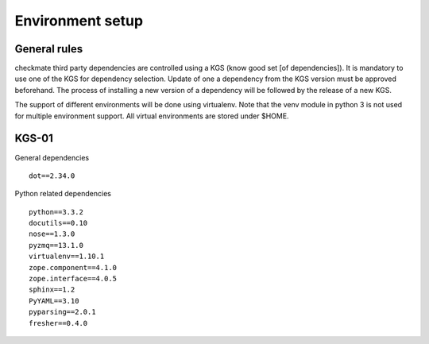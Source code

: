 Environment setup
=================
General rules
-------------
checkmate third party dependencies are controlled using a KGS (know good set [of dependencies]).
It is mandatory to use one of the KGS for dependency selection. Update of one a dependency from the KGS version must be approved beforehand.
The process of installing a new version of a dependency will be followed by the release of a new KGS.

The support of different environments will be done using virtualenv.  Note that the venv module in python 3 is not used for multiple environment support.
All virtual environments are stored under $HOME.


KGS-01
------
General dependencies

::

    dot==2.34.0


Python related dependencies

::

    python==3.3.2
    docutils==0.10
    nose==1.3.0
    pyzmq==13.1.0
    virtualenv==1.10.1
    zope.component==4.1.0
    zope.interface==4.0.5
    sphinx==1.2
    PyYAML==3.10
    pyparsing==2.0.1
    fresher==0.4.0

